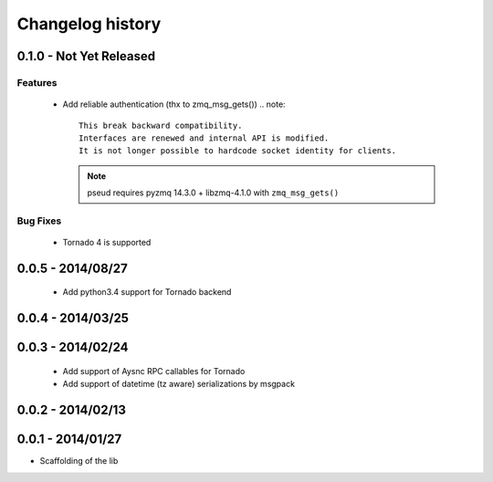 Changelog history
=================

0.1.0 - Not Yet Released
------------------------

Features
________

    - Add reliable authentication (thx to zmq_msg_gets())
      .. note::
          This break backward compatibility.
          Interfaces are renewed and internal API is modified.
          It is not longer possible to hardcode socket identity for clients.
      .. note:: pseud requires pyzmq 14.3.0 + libzmq-4.1.0 with ``zmq_msg_gets()``

Bug Fixes
_________

    - Tornado 4 is supported

0.0.5 - 2014/08/27
------------------

    - Add python3.4 support for Tornado backend

0.0.4 - 2014/03/25
------------------

0.0.3 - 2014/02/24
------------------

  - Add support of Aysnc RPC callables for Tornado
  - Add support of datetime (tz aware) serializations by msgpack

0.0.2 - 2014/02/13
------------------

0.0.1 - 2014/01/27
------------------

- Scaffolding of the lib
